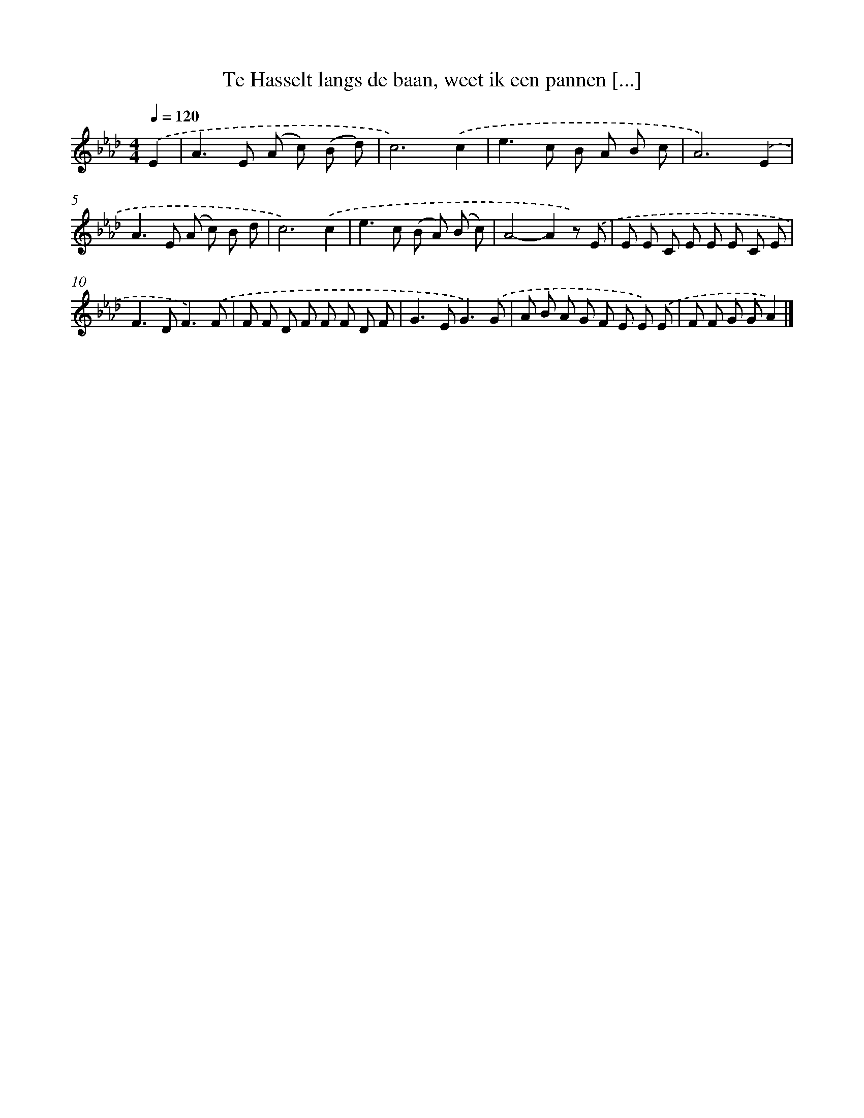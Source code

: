 X: 8289
T: Te Hasselt langs de baan, weet ik een pannen [...]
%%abc-version 2.0
%%abcx-abcm2ps-target-version 5.9.1 (29 Sep 2008)
%%abc-creator hum2abc beta
%%abcx-conversion-date 2018/11/01 14:36:45
%%humdrum-veritas 3249394211
%%humdrum-veritas-data 980435482
%%continueall 1
%%barnumbers 0
L: 1/8
M: 4/4
Q: 1/4=120
K: Ab clef=treble
.('E2 [I:setbarnb 1]|
A2>E2 (A c) (B d) |
c6).('c2 |
e2>c2 B A B c |
A6).('E2 |
A2>E2 (A c) B d |
c6).('c2 |
e2>c2 (B A) (B c) |
A4-A2z) .('E |
E E C E E E C E |
F2>D2F3).('F |
F F D F F F D F |
G2>E2G3).('G |
A B A G F E E) .('E |
F F G GA2) |]
